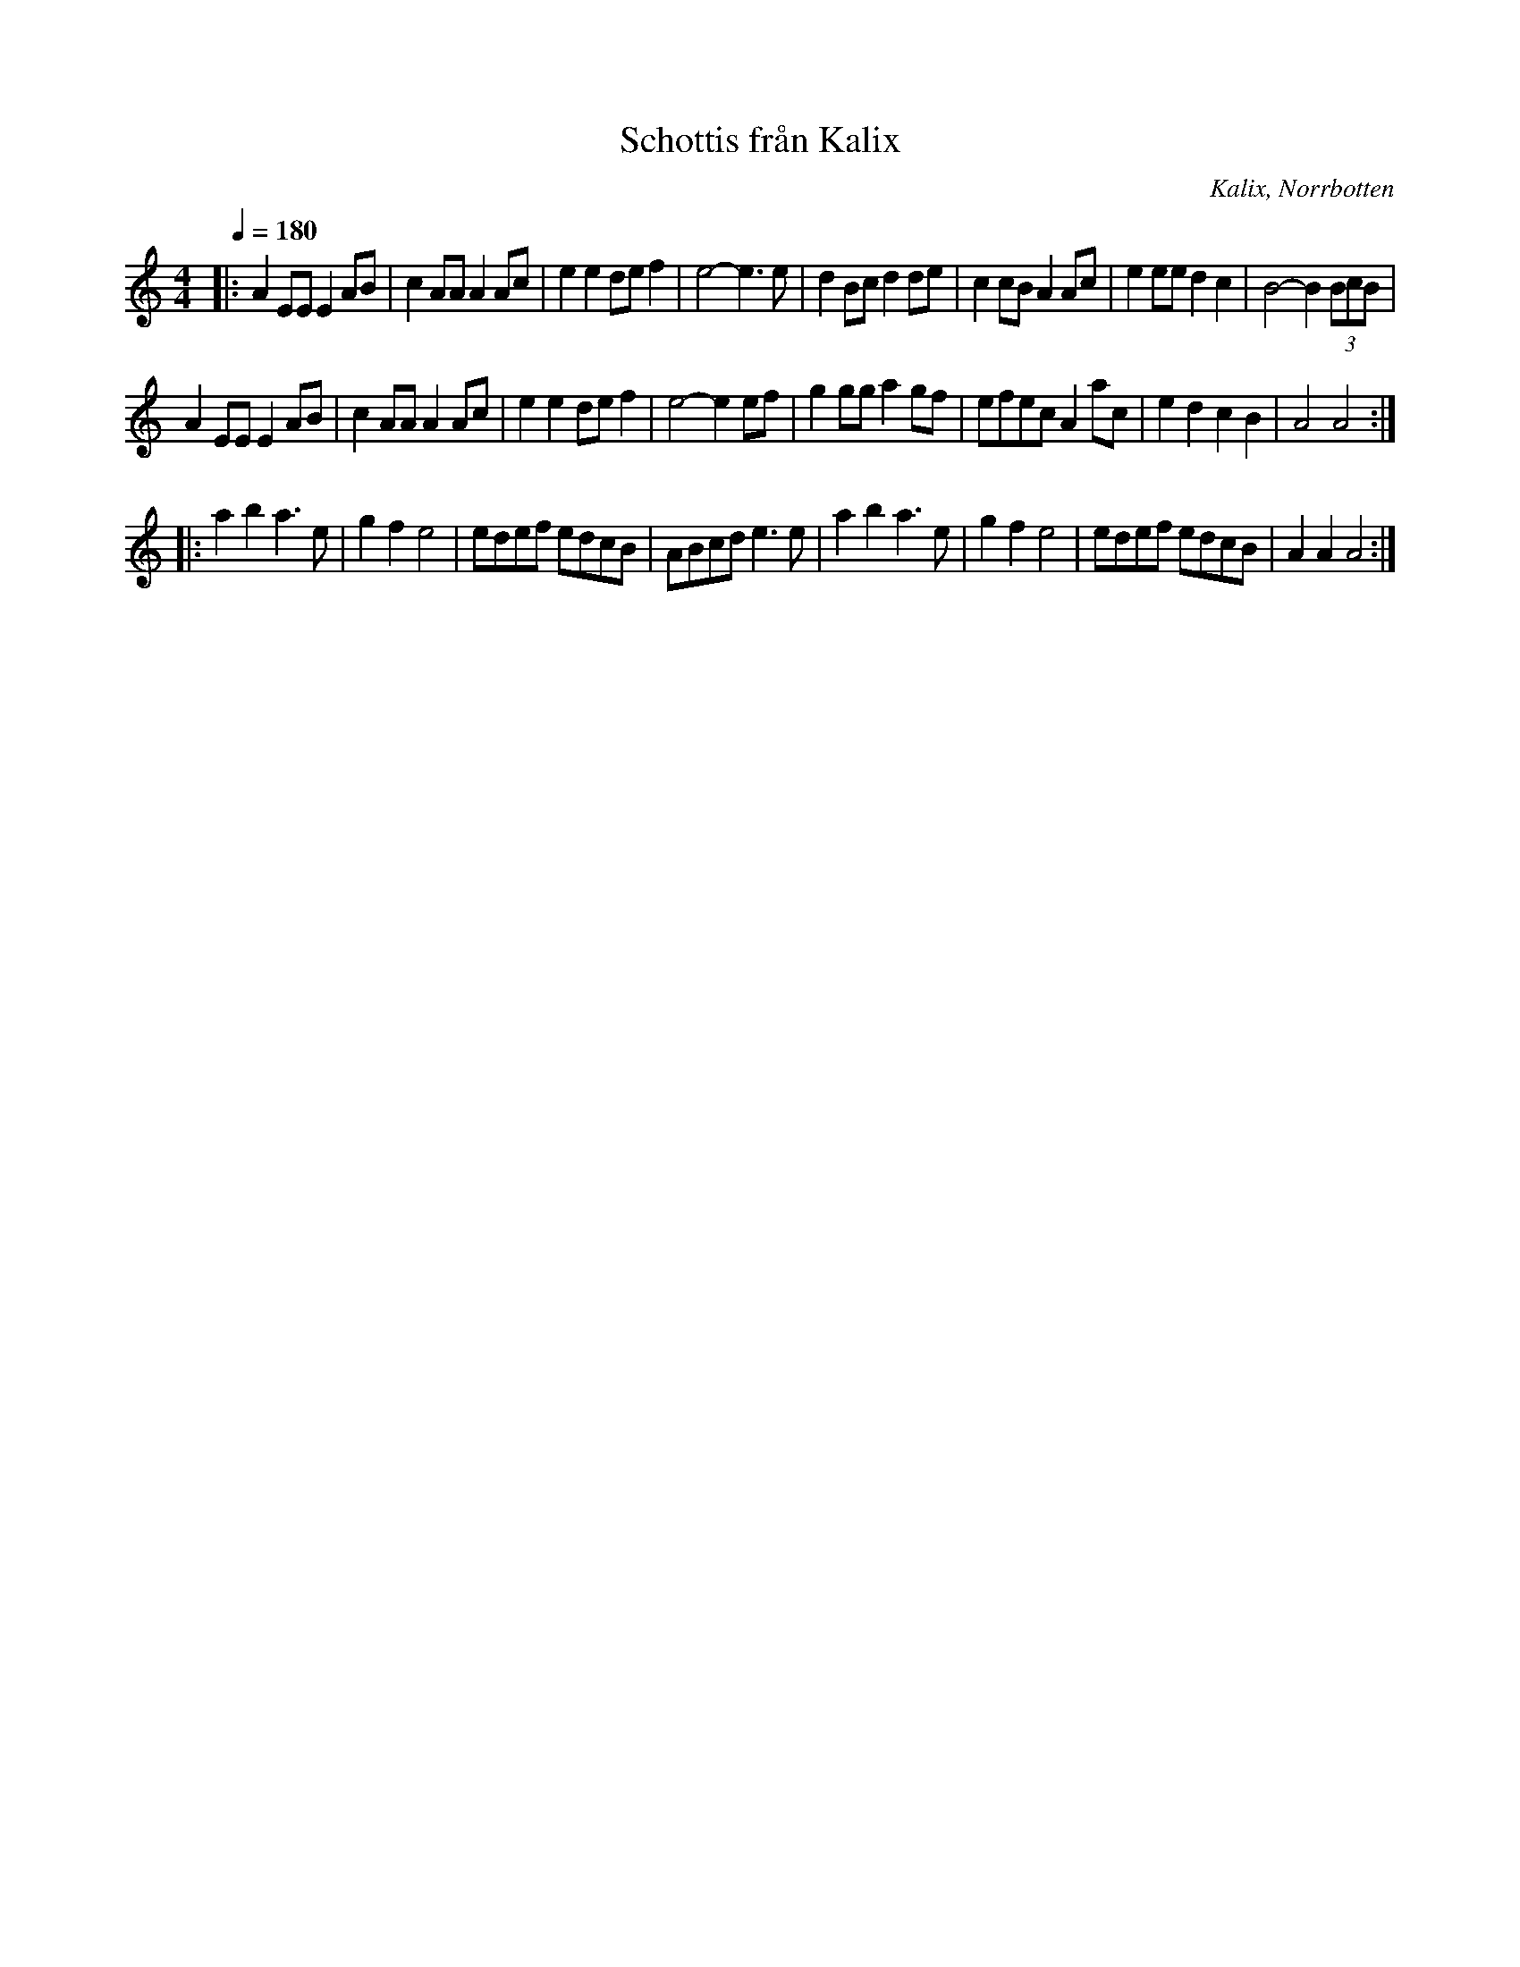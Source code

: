 X:1
T:Schottis från Kalix
R:Schottis
S:Efter Bo Wikström 
O:Kalix, Norrbotten
Z:till abc Eva Zwahlen 2009-11-13
Q:1/4=180
M:4/4
L:1/8
K:Am
|:A2 EE E2 AB|c2 AA A2 Ac|e2 e2 de f2| e4-e3 e|d2 Bc d2 de|c2 cB A2 Ac|e2 ee d2 c2| B4-B2 (3BcB|
A2 EE E2 AB| c2 AA A2 Ac| e2 e2 de f2| e4-e2 ef|g2 gg a2 gf|efec A2 ac|e2 d2 c2 B2| A4 A4:|
|:a2 b2 a3 e|g2 f2 e4|edef edcB|ABcd e3 e|a2 b2 a3 e|g2 f2 e4 |edef edcB| A2 A2 A4:| 